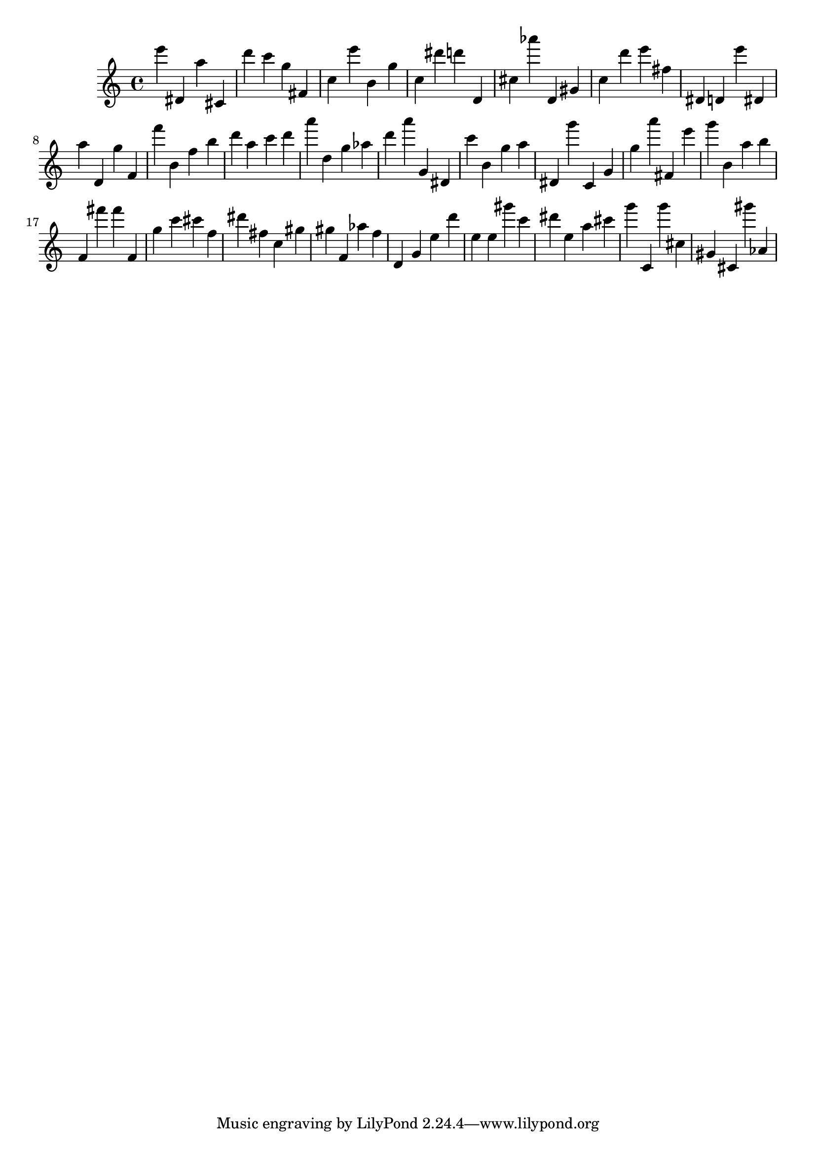 \version "2.18.2"

\score {

{
\clef treble
e''' dis' a'' cis' d''' c''' g'' fis' c'' e''' b' g'' c'' dis''' d''' d' cis'' as''' d' gis' c'' d''' e''' fis'' dis' d' e''' dis' a'' d' g'' f' f''' b' f'' b'' d''' a'' c''' d''' a''' d'' g'' as'' d''' a''' g' dis' c''' b' g'' a'' dis' g''' c' g' g'' a''' fis' e''' g''' b' a'' b'' f' fis''' fis''' f' g'' c''' cis''' f'' dis''' fis'' c'' gis'' gis'' f' as'' f'' d' g' e'' d''' e'' e'' gis''' c''' dis''' e'' a'' cis''' g''' c' g''' cis'' gis' cis' gis''' as' 
}

 \midi { }
 \layout { }
}